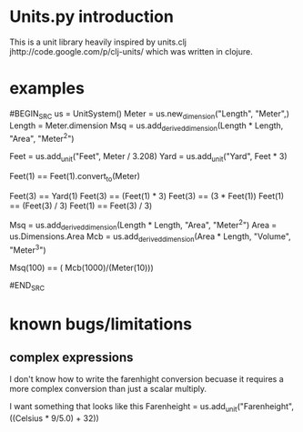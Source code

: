 
* Units.py introduction

This is a unit library  heavily inspired by units.clj
jhttp://code.google.com/p/clj-units/ which was written in clojure.

* examples

#BEGIN_SRC
us = UnitSystem()
Meter = us.new_dimension("Length", "Meter",)
Length = Meter.dimension
Msq = us.add_derived_dimension(Length * Length, "Area", "Meter^2")

Feet = us.add_unit("Feet", Meter / 3.208)
Yard = us.add_unit("Yard", Feet * 3)

Feet(1) ==  Feet(1).convert_to(Meter)

Feet(3) == Yard(1)
Feet(3) == (Feet(1) * 3)
Feet(3) == (3 * Feet(1))
Feet(1) == (Feet(3) / 3)
Feet(1) == Feet(3) / 3)


Msq = us.add_derived_dimension(Length * Length, "Area", "Meter^2")
Area = us.Dimensions.Area
Mcb = us.add_derived_dimension(Area * Length, "Volume", "Meter^3")

Msq(100) == ( Mcb(1000)/(Meter(10)))

#END_SRC


* known bugs/limitations


** complex expressions
I don't know how to write the farenhight conversion becuase it
requires a more complex conversion than just a scalar multiply.  

I want something that looks like this
Farenheight = us.add_unit("Farenheight", ((Celsius * 9/5.0) + 32))




